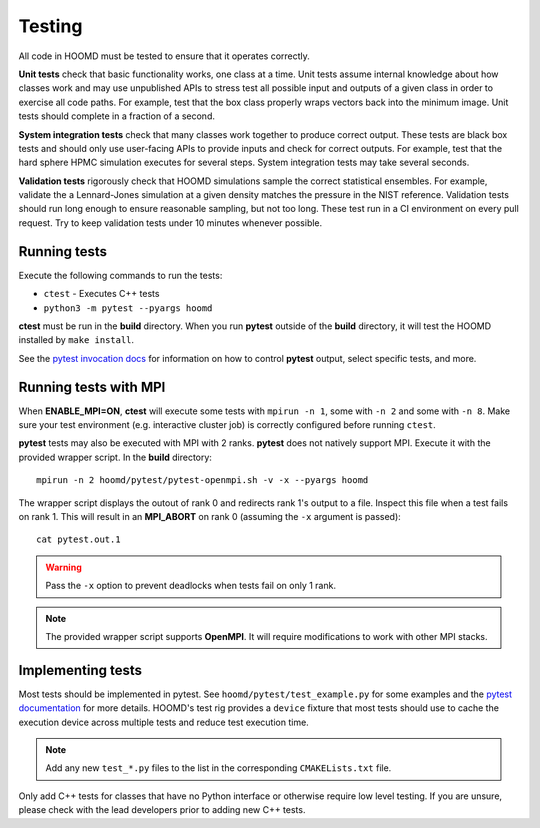 Testing
=======

All code in HOOMD must be tested to ensure that it operates correctly.

**Unit tests** check that basic functionality works, one class at a time. Unit
tests assume internal knowledge about how classes work and may use unpublished
APIs to stress test all possible input and outputs of a given class in order to
exercise all code paths. For example, test that the box class properly wraps
vectors back into the minimum image. Unit tests should complete in a fraction of
a second.

**System integration tests** check that many classes work together to produce
correct output. These tests are black box tests and should only use user-facing
APIs to provide inputs and check for correct outputs. For example, test that the
hard sphere HPMC simulation executes for several steps. System integration tests
may take several seconds.

**Validation tests** rigorously check that HOOMD simulations sample the correct
statistical ensembles. For example, validate the a Lennard-Jones simulation at a
given density matches the pressure in the NIST reference. Validation tests
should run long enough to ensure reasonable sampling, but not too long. These
test run in a CI environment on every pull request. Try to keep validation tests
under 10 minutes whenever possible.

Running tests
-------------

Execute the following commands to run the tests:

* ``ctest`` - Executes C++ tests
* ``python3 -m pytest --pyargs hoomd``

**ctest** must be run in the **build** directory. When you run **pytest**
outside of the **build** directory, it will test the HOOMD installed by ``make
install``.

See the `pytest invocation docs <https://docs.pytest.org/en/latest/usage.html>`_
for information on how to control **pytest** output, select specific tests, and
more.

Running tests with MPI
----------------------

When **ENABLE_MPI=ON**, **ctest** will execute some tests with ``mpirun -n 1``,
some with ``-n 2`` and some with ``-n 8``. Make sure your test environment (e.g.
interactive cluster job) is correctly configured before running ``ctest``.

**pytest** tests may also be executed with MPI with 2 ranks. **pytest** does not
natively support MPI. Execute it with the provided wrapper script. In the
**build** directory::

    mpirun -n 2 hoomd/pytest/pytest-openmpi.sh -v -x --pyargs hoomd

The wrapper script displays the outout of rank 0 and redirects rank 1's output
to a file. Inspect this file when a test fails on rank 1. This will result in an
**MPI_ABORT** on rank 0 (assuming the ``-x`` argument is passed)::

    cat pytest.out.1

.. warning::

    Pass the ``-x`` option to prevent deadlocks when tests fail on only 1 rank.

.. note::

    The provided wrapper script supports **OpenMPI**. It will require
    modifications to work with other MPI stacks.

Implementing tests
------------------

Most tests should be implemented in pytest. See ``hoomd/pytest/test_example.py``
for some examples and the `pytest documentation <https://docs.pytest.org>`_ for
more details. HOOMD's test rig provides a ``device`` fixture that most tests
should use to cache the execution device across multiple tests and reduce test
execution time.

.. note::

    Add any new ``test_*.py`` files to the list in the corresponding
    ``CMAKELists.txt`` file.

Only add C++ tests for classes that have no Python interface or otherwise
require low level testing. If you are unsure, please check with the lead
developers prior to adding new C++ tests.
